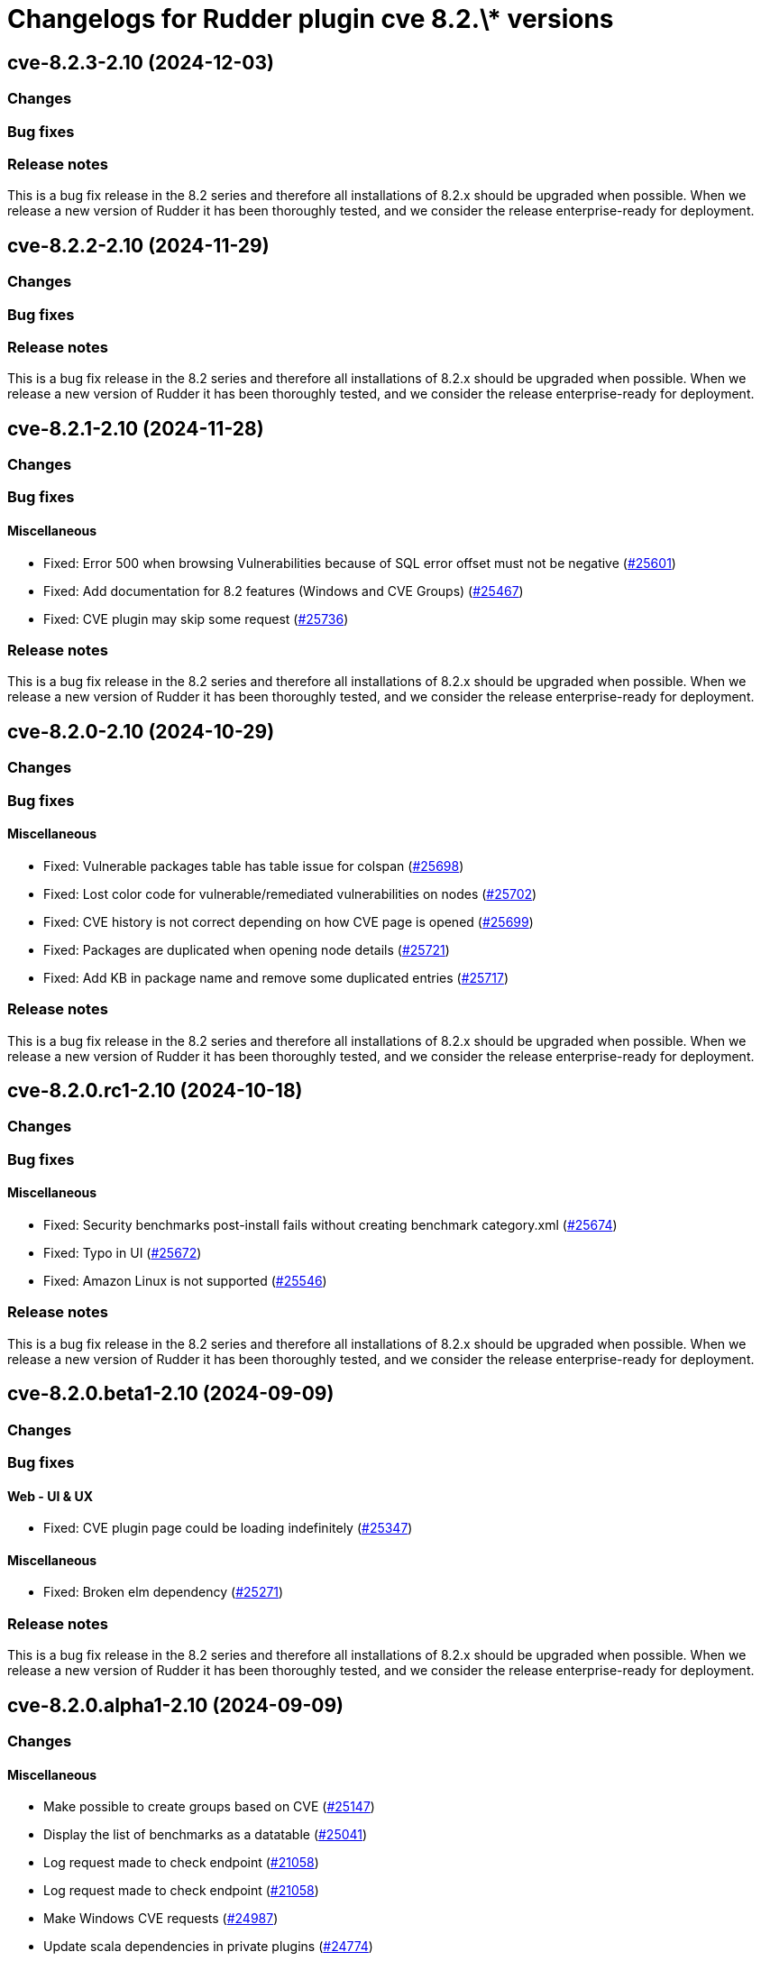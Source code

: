 = Changelogs for Rudder plugin cve 8.2.\* versions

== cve-8.2.3-2.10 (2024-12-03)

=== Changes


=== Bug fixes

=== Release notes

This is a bug fix release in the 8.2 series and therefore all installations of 8.2.x should be upgraded when possible. When we release a new version of Rudder it has been thoroughly tested, and we consider the release enterprise-ready for deployment.

== cve-8.2.2-2.10 (2024-11-29)

=== Changes


=== Bug fixes

=== Release notes

This is a bug fix release in the 8.2 series and therefore all installations of 8.2.x should be upgraded when possible. When we release a new version of Rudder it has been thoroughly tested, and we consider the release enterprise-ready for deployment.

== cve-8.2.1-2.10 (2024-11-28)

=== Changes


=== Bug fixes

==== Miscellaneous

* Fixed: Error 500 when browsing Vulnerabilities because of SQL error offset must not be negative
    (https://issues.rudder.io/issues/25601[#25601])
* Fixed: Add documentation for 8.2 features (Windows and CVE Groups)
    (https://issues.rudder.io/issues/25467[#25467])
* Fixed: CVE plugin may skip some request
    (https://issues.rudder.io/issues/25736[#25736])

=== Release notes

This is a bug fix release in the 8.2 series and therefore all installations of 8.2.x should be upgraded when possible. When we release a new version of Rudder it has been thoroughly tested, and we consider the release enterprise-ready for deployment.

== cve-8.2.0-2.10 (2024-10-29)

=== Changes


=== Bug fixes

==== Miscellaneous

* Fixed: Vulnerable packages table has table issue for colspan 
    (https://issues.rudder.io/issues/25698[#25698])
* Fixed: Lost color code for vulnerable/remediated vulnerabilities on nodes
    (https://issues.rudder.io/issues/25702[#25702])
* Fixed: CVE history is not correct depending on how CVE page is opened
    (https://issues.rudder.io/issues/25699[#25699])
* Fixed: Packages are duplicated when opening node details
    (https://issues.rudder.io/issues/25721[#25721])
* Fixed: Add KB in package name and remove some duplicated entries
    (https://issues.rudder.io/issues/25717[#25717])

=== Release notes

This is a bug fix release in the 8.2 series and therefore all installations of 8.2.x should be upgraded when possible. When we release a new version of Rudder it has been thoroughly tested, and we consider the release enterprise-ready for deployment.

== cve-8.2.0.rc1-2.10 (2024-10-18)

=== Changes


=== Bug fixes

==== Miscellaneous

* Fixed: Security benchmarks post-install fails without creating benchmark category.xml
    (https://issues.rudder.io/issues/25674[#25674])
* Fixed: Typo in UI
    (https://issues.rudder.io/issues/25672[#25672])
* Fixed: Amazon Linux is not supported
    (https://issues.rudder.io/issues/25546[#25546])

=== Release notes

This is a bug fix release in the 8.2 series and therefore all installations of 8.2.x should be upgraded when possible. When we release a new version of Rudder it has been thoroughly tested, and we consider the release enterprise-ready for deployment.

== cve-8.2.0.beta1-2.10 (2024-09-09)

=== Changes


=== Bug fixes

==== Web - UI & UX

* Fixed: CVE plugin page could be loading indefinitely
    (https://issues.rudder.io/issues/25347[#25347])

==== Miscellaneous

* Fixed: Broken elm dependency
    (https://issues.rudder.io/issues/25271[#25271])

=== Release notes

This is a bug fix release in the 8.2 series and therefore all installations of 8.2.x should be upgraded when possible. When we release a new version of Rudder it has been thoroughly tested, and we consider the release enterprise-ready for deployment.

== cve-8.2.0.alpha1-2.10 (2024-09-09)

=== Changes


==== Miscellaneous

* Make possible to create groups based on CVE
    (https://issues.rudder.io/issues/25147[#25147])
* Display the list of benchmarks as a datatable
    (https://issues.rudder.io/issues/25041[#25041])
* Log request made to check endpoint
    (https://issues.rudder.io/issues/21058[#21058])
* Log request made to check endpoint
    (https://issues.rudder.io/issues/21058[#21058])
* Make Windows CVE requests
    (https://issues.rudder.io/issues/24987[#24987])
* Update scala dependencies in private plugins
    (https://issues.rudder.io/issues/24774[#24774])

=== Bug fixes

=== Release notes

This is a bug fix release in the 8.2 series and therefore all installations of 8.2.x should be upgraded when possible. When we release a new version of Rudder it has been thoroughly tested, and we consider the release enterprise-ready for deployment.

